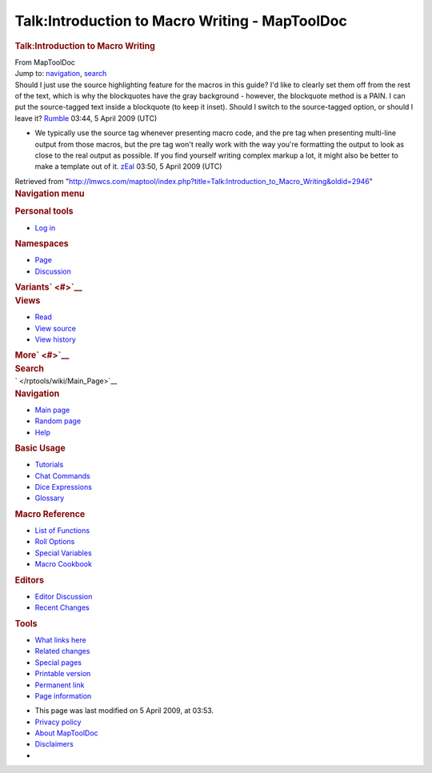 ===============================================
Talk:Introduction to Macro Writing - MapToolDoc
===============================================

.. contents::
   :depth: 3
..

.. container:: noprint
   :name: mw-page-base

.. container:: noprint
   :name: mw-head-base

.. container:: mw-body
   :name: content

   .. container:: mw-indicators

   .. rubric:: Talk:Introduction to Macro Writing
      :name: firstHeading
      :class: firstHeading

   .. container:: mw-body-content
      :name: bodyContent

      .. container::
         :name: siteSub

         From MapToolDoc

      .. container::
         :name: contentSub

      .. container:: mw-jump
         :name: jump-to-nav

         Jump to: `navigation <#mw-head>`__, `search <#p-search>`__

      .. container:: mw-content-ltr
         :name: mw-content-text

         Should I just use the source highlighting feature for the
         macros in this guide? I'd like to clearly set them off from the
         rest of the text, which is why the blockquotes have the gray
         background - however, the blockquote method is a PAIN. I can
         put the source-tagged text inside a blockquote (to keep it
         inset). Should I switch to the source-tagged option, or should
         I leave it? `Rumble </rptools/wiki/User:Cclouser>`__ 03:44, 5
         April 2009 (UTC)

         -  We typically use the source tag whenever presenting macro
            code, and the pre tag when presenting multi-line output from
            those macros, but the pre tag won't really work with the way
            you're formatting the output to look as close to the real
            output as possible. If you find yourself writing complex
            markup a lot, it might also be better to make a template out
            of it. `zEal </rptools/wiki/User:Verisimilar>`__ 03:50, 5
            April 2009 (UTC)

      .. container:: printfooter

         Retrieved from
         "http://lmwcs.com/maptool/index.php?title=Talk:Introduction_to_Macro_Writing&oldid=2946"

      .. container:: catlinks catlinks-allhidden
         :name: catlinks

      .. container:: visualClear

.. container::
   :name: mw-navigation

   .. rubric:: Navigation menu
      :name: navigation-menu

   .. container::
      :name: mw-head

      .. container::
         :name: p-personal

         .. rubric:: Personal tools
            :name: p-personal-label

         -  `Log
            in </maptool/index.php?title=Special:UserLogin&returnto=Talk%3AIntroduction+to+Macro+Writing>`__

      .. container::
         :name: left-navigation

         .. container:: vectorTabs
            :name: p-namespaces

            .. rubric:: Namespaces
               :name: p-namespaces-label

            -  `Page </rptools/wiki/Introduction_to_Macro_Writing>`__
            -  `Discussion </rptools/wiki/Talk:Introduction_to_Macro_Writing>`__

         .. container:: vectorMenu emptyPortlet
            :name: p-variants

            .. rubric:: Variants\ ` <#>`__
               :name: p-variants-label

            .. container:: menu

      .. container::
         :name: right-navigation

         .. container:: vectorTabs
            :name: p-views

            .. rubric:: Views
               :name: p-views-label

            -  `Read </rptools/wiki/Talk:Introduction_to_Macro_Writing>`__
            -  `View
               source </maptool/index.php?title=Talk:Introduction_to_Macro_Writing&action=edit>`__
            -  `View
               history </maptool/index.php?title=Talk:Introduction_to_Macro_Writing&action=history>`__

         .. container:: vectorMenu emptyPortlet
            :name: p-cactions

            .. rubric:: More\ ` <#>`__
               :name: p-cactions-label

            .. container:: menu

         .. container::
            :name: p-search

            .. rubric:: Search
               :name: search

            .. container::
               :name: simpleSearch

   .. container::
      :name: mw-panel

      .. container::
         :name: p-logo

         ` </rptools/wiki/Main_Page>`__

      .. container:: portal
         :name: p-navigation

         .. rubric:: Navigation
            :name: p-navigation-label

         .. container:: body

            -  `Main page </rptools/wiki/Main_Page>`__
            -  `Random page </rptools/wiki/Special:Random>`__
            -  `Help <https://www.mediawiki.org/wiki/Special:MyLanguage/Help:Contents>`__

      .. container:: portal
         :name: p-Basic_Usage

         .. rubric:: Basic Usage
            :name: p-Basic_Usage-label

         .. container:: body

            -  `Tutorials </rptools/wiki/Category:Tutorial>`__
            -  `Chat Commands </rptools/wiki/Chat_Commands>`__
            -  `Dice Expressions </rptools/wiki/Dice_Expressions>`__
            -  `Glossary </rptools/wiki/Glossary>`__

      .. container:: portal
         :name: p-Macro_Reference

         .. rubric:: Macro Reference
            :name: p-Macro_Reference-label

         .. container:: body

            -  `List of
               Functions </rptools/wiki/Category:Macro_Function>`__
            -  `Roll Options </rptools/wiki/Category:Roll_Option>`__
            -  `Special
               Variables </rptools/wiki/Category:Special_Variable>`__
            -  `Macro Cookbook </rptools/wiki/Category:Cookbook>`__

      .. container:: portal
         :name: p-Editors

         .. rubric:: Editors
            :name: p-Editors-label

         .. container:: body

            -  `Editor Discussion </rptools/wiki/Editor>`__
            -  `Recent Changes </rptools/wiki/Special:RecentChanges>`__

      .. container:: portal
         :name: p-tb

         .. rubric:: Tools
            :name: p-tb-label

         .. container:: body

            -  `What links
               here </rptools/wiki/Special:WhatLinksHere/Talk:Introduction_to_Macro_Writing>`__
            -  `Related
               changes </rptools/wiki/Special:RecentChangesLinked/Talk:Introduction_to_Macro_Writing>`__
            -  `Special pages </rptools/wiki/Special:SpecialPages>`__
            -  `Printable
               version </maptool/index.php?title=Talk:Introduction_to_Macro_Writing&printable=yes>`__
            -  `Permanent
               link </maptool/index.php?title=Talk:Introduction_to_Macro_Writing&oldid=2946>`__
            -  `Page
               information </maptool/index.php?title=Talk:Introduction_to_Macro_Writing&action=info>`__

.. container::
   :name: footer

   -  This page was last modified on 5 April 2009, at 03:53.

   -  `Privacy policy </rptools/wiki/MapToolDoc:Privacy_policy>`__
   -  `About MapToolDoc </rptools/wiki/MapToolDoc:About>`__
   -  `Disclaimers </rptools/wiki/MapToolDoc:General_disclaimer>`__

   -  |Powered by MediaWiki|

   .. container::

.. |Powered by MediaWiki| image:: /maptool/resources/assets/poweredby_mediawiki_88x31.png
   :width: 88px
   :height: 31px
   :target: //www.mediawiki.org/
